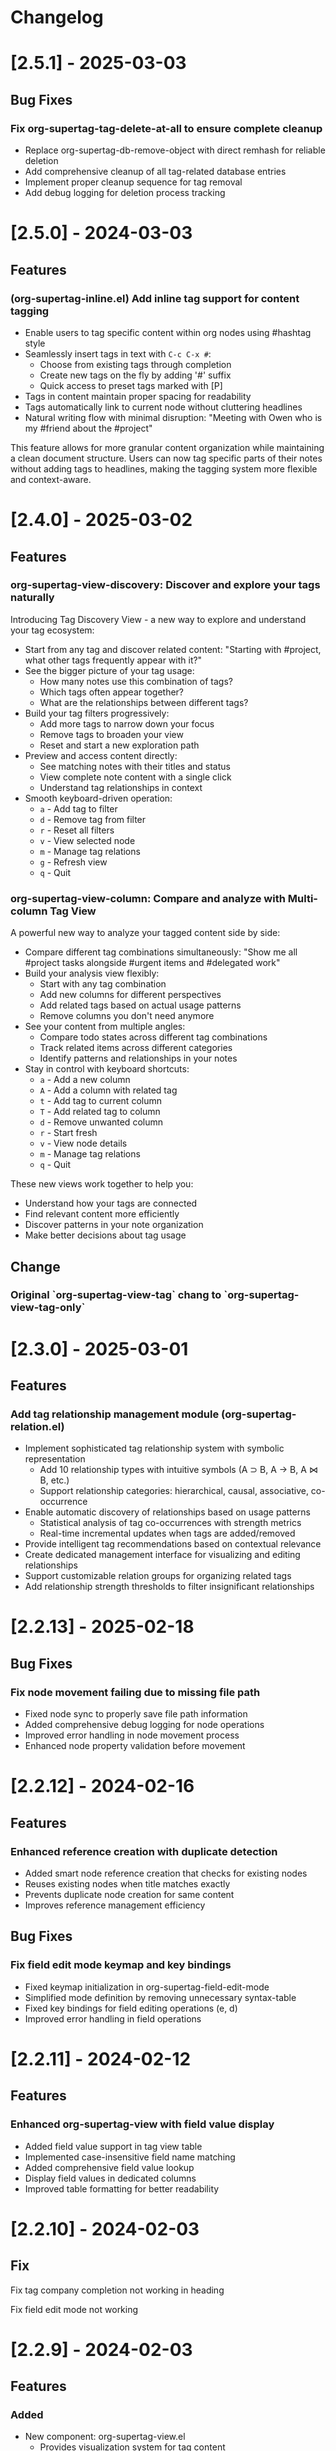 * Changelog

* [2.5.1] - 2025-03-03
** Bug Fixes
*** Fix org-supertag-tag-delete-at-all to ensure complete cleanup
- Replace org-supertag-db-remove-object with direct remhash for reliable deletion
- Add comprehensive cleanup of all tag-related database entries
- Implement proper cleanup sequence for tag removal
- Add debug logging for deletion process tracking

* [2.5.0] - 2024-03-03
** Features
*** (org-supertag-inline.el) Add inline tag support for content tagging 
- Enable users to tag specific content within org nodes using #hashtag style
- Seamlessly insert tags in text with ~C-c C-x #~:
  - Choose from existing tags through completion
  - Create new tags on the fly by adding '#' suffix
  - Quick access to preset tags marked with [P]
- Tags in content maintain proper spacing for readability
- Tags automatically link to current node without cluttering headlines
- Natural writing flow with minimal disruption:
  "Meeting with Owen who is my #friend about the #project"

This feature allows for more granular content organization while maintaining
a clean document structure. Users can now tag specific parts of their notes
without adding tags to headlines, making the tagging system more flexible
and context-aware.



* [2.4.0] - 2025-03-02
** Features
*** org-supertag-view-discovery: Discover and explore your tags naturally
Introducing Tag Discovery View - a new way to explore and understand your tag ecosystem:

- Start from any tag and discover related content:
  "Starting with #project, what other tags frequently appear with it?"
- See the bigger picture of your tag usage:
  - How many notes use this combination of tags?
  - Which tags often appear together?
  - What are the relationships between different tags?
- Build your tag filters progressively:
  - Add more tags to narrow down your focus
  - Remove tags to broaden your view
  - Reset and start a new exploration path
- Preview and access content directly:
  - See matching notes with their titles and status
  - View complete note content with a single click
  - Understand tag relationships in context
- Smooth keyboard-driven operation:
  - ~a~ - Add tag to filter
  - ~d~ - Remove tag from filter
  - ~r~ - Reset all filters
  - ~v~ - View selected node
  - ~m~ - Manage tag relations
  - ~g~ - Refresh view
  - ~q~ - Quit

*** org-supertag-view-column: Compare and analyze with Multi-column Tag View
A powerful new way to analyze your tagged content side by side:

- Compare different tag combinations simultaneously:
  "Show me all #project tasks alongside #urgent items and #delegated work"
- Build your analysis view flexibly:
  - Start with any tag combination
  - Add new columns for different perspectives
  - Add related tags based on actual usage patterns
  - Remove columns you don't need anymore
- See your content from multiple angles:
  - Compare todo states across different tag combinations
  - Track related items across different categories
  - Identify patterns and relationships in your notes
- Stay in control with keyboard shortcuts:
  - ~a~ - Add a new column
  - ~A~ - Add a column with related tag
  - ~t~ - Add tag to current column
  - ~T~ - Add related tag to column
  - ~d~ - Remove unwanted column
  - ~r~ - Start fresh
  - ~v~ - View node details
  - ~m~ - Manage tag relations
  - ~q~ - Quit

These new views work together to help you:
- Understand how your tags are connected
- Find relevant content more efficiently
- Discover patterns in your note organization
- Make better decisions about tag usage


** Change
*** Original `org-supertag-view-tag` chang to `org-supertag-view-tag-only`

* [2.3.0] - 2025-03-01
** Features
*** Add tag relationship management module (org-supertag-relation.el)
- Implement sophisticated tag relationship system with symbolic representation
  - Add 10 relationship types with intuitive symbols (A ⊃ B, A → B, A ⋈ B, etc.)
  - Support relationship categories: hierarchical, causal, associative, co-occurrence
- Enable automatic discovery of relationships based on usage patterns
  - Statistical analysis of tag co-occurrences with strength metrics
  - Real-time incremental updates when tags are added/removed
- Provide intelligent tag recommendations based on contextual relevance
- Create dedicated management interface for visualizing and editing relationships
- Support customizable relation groups for organizing related tags
- Add relationship strength thresholds to filter insignificant relationships

* [2.2.13] - 2025-02-18
** Bug Fixes
*** Fix node movement failing due to missing file path
- Fixed node sync to properly save file path information
- Added comprehensive debug logging for node operations
- Improved error handling in node movement process
- Enhanced node property validation before movement
* [2.2.12] - 2024-02-16
** Features
*** Enhanced reference creation with duplicate detection
- Added smart node reference creation that checks for existing nodes
- Reuses existing nodes when title matches exactly
- Prevents duplicate node creation for same content
- Improves reference management efficiency
** Bug Fixes
*** Fix field edit mode keymap and key bindings
- Fixed keymap initialization in org-supertag-field-edit-mode
- Simplified mode definition by removing unnecessary syntax-table
- Fixed key bindings for field editing operations (e, d)
- Improved error handling in field operations

* [2.2.11] - 2024-02-12
** Features
*** Enhanced org-supertag-view with field value display
- Added field value support in tag view table
- Implemented case-insensitive field name matching
- Added comprehensive field value lookup
- Display field values in dedicated columns
- Improved table formatting for better readability

* [2.2.10] - 2024-02-03
** Fix
**** Fix tag company completion not working in heading
**** Fix field edit mode not working

* [2.2.9] - 2024-02-03
** Features
*** Added
- New component: org-supertag-view.el
  - Provides visualization system for tag content
  - Smart command ~org-supertag-view-tag~ that:
    - Shows tag content directly when cursor is on a tag
    - Offers tag completion when not on a tag
  - Table-based view showing:
    - Node titles
    - Node types
    - Creation dates

* [2.2.8] - 2024-02-03
** Bug Fixes
*** Fix tag deletion to ensure complete cleanup
- Replace org-supertag-db-remove-object with direct remhash for reliable deletion
- Add comprehensive cleanup of all tag-related database entries
- Implement proper cleanup sequence for tag removal
- Add debug logging for deletion process tracking
- Add org-supertag-after-tag-delete-hook for post-deletion customization

* [2.2.7] - 2025-02-02
** Features
*** Improve node movement(org-supertag-node-move-node) with outline path display
- Show complete outline structure when moving nodes
- Display paths in "filename / outline-path / title" format
- Improve target location selection with clear hierarchy view
- Keep existing insertion options (file start/end, under/same level)

* [2.2.6] - 2024-1-31
** Features
*** Add comprehensive node finding system
- Add ~org-supertag-node-find~ command for interactive node finding
- Add ~org-supertag-node-find-other-window~ for other window display
- Show complete node path in format "filename / outline-path / title"
- Add robust error handling for missing metadata
- Sort results alphabetically for easier navigation
- Improve node visibility with automatic expansion

* [2.2.5] - 2024-1-30
** Features
*** Add company-mode completion for supertags

This commit adds interactive tag completion using company-mode:
- Add company backend for supertag completion
- Trigger completion with '#' prefix
- Integrate with existing tag management system
- Simplify implementation by reusing org-supertag-tag-add-tag
- Add tag deletion functionality (org-supertag-tag-delete)

The completion system provides a smoother user experience for adding
supertags to org headlines, with proper tag formatting and handling
of preset tags.

* [2.2.4] - 2024-1-29
** Refactor
**** Change field type tag-reference to direct node reference

BREAKING CHANGE: Completely redesign the tag-reference field type to 
reference nodes directly instead of referencing other tag's field values.

Before:
- tag-reference pointed to another tag's field value
- Used for value inheritance between different tags

After:
- tag-reference now directly points to org nodes
- Uses org-mode's link format ([[id:NODE-ID][TITLE]])
- Enables direct node relationships

Changes:
1. Rewritten org-supertag-field--convert-value to handle org-mode link format
2. Modified org-supertag-validate-tag-reference to validate node existence
3. Added node title lookup for better link display

Note: This is a breaking change. Existing tag-reference fields will need 
to be migrated to the new format.


* [2.2.3] - 2025-01-28
** Features
**** Improve field type selection and display
- Add help message showing available field types with descriptions
- Use all field types from org-supertag-field-types instead of hardcoded list
- Format field display with fixed-width alignment for better readability
- Clean up help buffer after type selection
- Improve field editing interface with consistent formatting

* [2.2.2] - 2025-01-26
** Bug Fixes
**** Fix node movement and link creation
- Completely replace original heading with link reference
- Remove redundant title text in reference link
- Maintain proper heading level and spacing
- Ensure link insertion starts at beginning of line
- Add proper error handling for nil values
- Update documentation for modified behavior

* [2.2.1] - 2025-01-26
** Refactor: Improve query history handling and fix node navigation

- Fix history saving for multi-keyword queries
- Store complete search queries in history
- Fix recenter error in node navigation
- Improve error handling in node lookup
- Add proper return values for navigation functions
- Update documentation for modified functions


* [2.2.0] - 2025-01-25
** Features
**** Add automatic node creation for org headlines
- Add ~org-supertag-sync-auto-create-node~ to control auto creation
- Add ~org-supertag-sync-node-creation-level~ for minimum level
- Modify ~org-supertag-db-update-buffer~ to handle auto creation
- Update ~org-supertag-sync--process-node~ for auto conversion

This change enables automatic conversion of org headlines to nodes
during synchronization, making node creation more seamless while
maintaining control through customization options.

**** Add directory scope control for synchronization
- Add org-supertag-sync-directories for monitored directories
- Add org-supertag-sync-exclude-directories for excluded paths
- Add org-supertag-sync-file-pattern for file matching
- Add helper functions for directory management:
  - ~org-supertag-sync-add-directory~
  - ~org-supertag-sync-remove-directory~
  - ~org-supertag-sync-list-directories~

*** Improve 
**** File organization
- Move org-supertag-sync-state.el to org-supertag-data-directory
  - Add directory existence check in org-supertag-sync-init
  - Keep data files organized under ~/.emacs.d/org-supertag/

*** Bug Fixes
**** Fix node movement reference format
- Now completely replaces original heading with link reference
- Removes redundant title text in reference link
- Maintains proper heading level and spacing


* [2.1.0] - 2025-01-18

** Features
*** Node: Enhanced node movement functionality
**** Added interactive node movement command
- Added ~org-supertag-node-move-node~ for direct node movement
- Support comprehensive insertion positions:
  - File start (after org-mode header)
  - File end
  - Under selected heading
  - Same level as selected heading
- Added clear error messages and operation feedback
**** Added file start position support
- Added helper function to locate content start after org-mode header
- Added "File Start" option for node movement and export operations
- Improved file header preservation during node operations
- Better integration with existing query and export features

* [2.0.0] - 2025-01-13

** Features
*** Behavior: Added schedule trigger and deadline management system
**** Implemented cron-style scheduling for behaviors
- Format: "minute hour day month weekday"
- Examples:
  - "0 9 * * 1-5" (weekdays at 9:00)
  - "30 * * * *" (every hour at :30)
  - "0 0 1 * *" (first day of each month)
**** Added native org-mode timestamp integration
- Support for SCHEDULED and DEADLINE timestamps
- Support for absolute timestamps (<2024-03-20 Wed>)
- Support for relative time expressions (now+2h, now-1d)
- Support for property-based timing (${prop:DEADLINE}-2h)
**** Added deadline check behavior (@deadline-check)
**** Added derived behaviors for deadline management:
- @overdue-urgent: Set high priority for overdue tasks
- @upcoming-deadline: Mark tasks due in next 3 days
- @overdue-archive: Archive overdue completed tasks

*** Field: Enhanced timestamp handling
- Improved org-mode timestamp format support
- Date fields now use active timestamps (<...>) for agenda visibility
- Timestamp fields use inactive timestamps ([...]) for historical records
- Added automatic format conversion between different timestamp styles

*** Behavior Template: Added template variable system for behaviors
**** Added support for dynamic variable expansion
- ${input:prompt} for user input
- ${date:format} for date operations
- ${prop:name} for property access
- ${context:key} for shared data
**** Added conditional execution with {if:condition}
**** Added relative date calculations (now+1d, now-1w)
**** Added simple context object for data sharing

*** Node Management: Added new node operations
- Added ~org-supertag-move-node-and-link~ command for node relocation with reference
- Added ~org-supertag-delete-node~ command for complete node cleanup
- Added flexible node movement behaviors
- Support for keeping links at original location
- Interactive target selection

*** Sync: Added automatic synchronization system
- Added file state tracking
- Added buffer modification monitoring
- Added automatic sync with conflict detection
- Added state persistence and error recovery
- Added node-level conflict analysis command
- Added file analysis tools for debugging sync issues

*** Query: Enhanced query system
- Added cursor-based node insertion in query buffer
- Added history support for query keywords
- Added customizable history size
- Preserved last used keywords

*** Reference: Improved reference system
- Added reference type tracking (ref-from)
- Added reference count tracking

*** Tag: Added improved tag change functionality

*** Performance: Added asynchronous face refresh mechanism

** Bug Fixes
*** Fixed tag prefix matching issues (#9)
- Improved tag completion with custom completion function
- Added TAB completion support
*** Fixed field type options insertion
*** Fixed behavior system event handling
*** Improved error handling in node operations
*** Enhanced synchronization stability

** Refactoring
*** Query: Rewritten query results display using ewoc for better performance
*** Query: Implemented query buffer reuse for cursor insertion
*** Behavior: Improved behavior system architecture with detach support
*** Sync: Enhanced file synchronization architecture

** Internal Changes
- Added scheduler system with task management
- Added robust file synchronization mechanism
- Optimized reference handling with better metadata tracking
- Optimized query result caching
- Improved node deletion with comprehensive cleanup
- Enhanced query system with history management
- Improved code organization and modularity
- Enhanced documentation and examples

